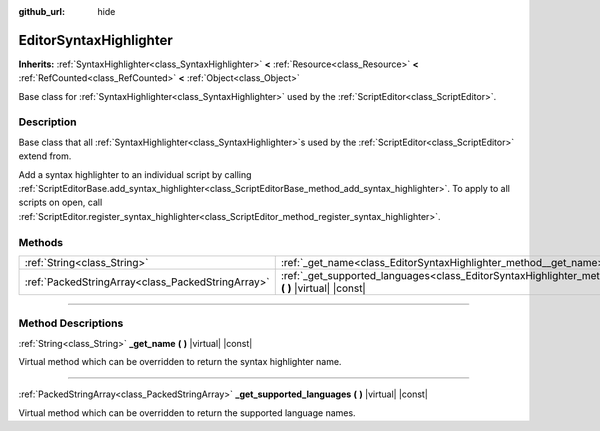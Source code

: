 :github_url: hide

.. DO NOT EDIT THIS FILE!!!
.. Generated automatically from Godot engine sources.
.. Generator: https://github.com/godotengine/godot/tree/master/doc/tools/make_rst.py.
.. XML source: https://github.com/godotengine/godot/tree/master/doc/classes/EditorSyntaxHighlighter.xml.

.. _class_EditorSyntaxHighlighter:

EditorSyntaxHighlighter
=======================

**Inherits:** :ref:`SyntaxHighlighter<class_SyntaxHighlighter>` **<** :ref:`Resource<class_Resource>` **<** :ref:`RefCounted<class_RefCounted>` **<** :ref:`Object<class_Object>`

Base class for :ref:`SyntaxHighlighter<class_SyntaxHighlighter>` used by the :ref:`ScriptEditor<class_ScriptEditor>`.

.. rst-class:: classref-introduction-group

Description
-----------

Base class that all :ref:`SyntaxHighlighter<class_SyntaxHighlighter>`\ s used by the :ref:`ScriptEditor<class_ScriptEditor>` extend from.

Add a syntax highlighter to an individual script by calling :ref:`ScriptEditorBase.add_syntax_highlighter<class_ScriptEditorBase_method_add_syntax_highlighter>`. To apply to all scripts on open, call :ref:`ScriptEditor.register_syntax_highlighter<class_ScriptEditor_method_register_syntax_highlighter>`.

.. rst-class:: classref-reftable-group

Methods
-------

.. table::
   :widths: auto

   +---------------------------------------------------+------------------------------------------------------------------------------------------------------------------------------+
   | :ref:`String<class_String>`                       | :ref:`_get_name<class_EditorSyntaxHighlighter_method__get_name>` **(** **)** |virtual| |const|                               |
   +---------------------------------------------------+------------------------------------------------------------------------------------------------------------------------------+
   | :ref:`PackedStringArray<class_PackedStringArray>` | :ref:`_get_supported_languages<class_EditorSyntaxHighlighter_method__get_supported_languages>` **(** **)** |virtual| |const| |
   +---------------------------------------------------+------------------------------------------------------------------------------------------------------------------------------+

.. rst-class:: classref-section-separator

----

.. rst-class:: classref-descriptions-group

Method Descriptions
-------------------

.. _class_EditorSyntaxHighlighter_method__get_name:

.. rst-class:: classref-method

:ref:`String<class_String>` **_get_name** **(** **)** |virtual| |const|

Virtual method which can be overridden to return the syntax highlighter name.

.. rst-class:: classref-item-separator

----

.. _class_EditorSyntaxHighlighter_method__get_supported_languages:

.. rst-class:: classref-method

:ref:`PackedStringArray<class_PackedStringArray>` **_get_supported_languages** **(** **)** |virtual| |const|

Virtual method which can be overridden to return the supported language names.

.. |virtual| replace:: :abbr:`virtual (This method should typically be overridden by the user to have any effect.)`
.. |const| replace:: :abbr:`const (This method has no side effects. It doesn't modify any of the instance's member variables.)`
.. |vararg| replace:: :abbr:`vararg (This method accepts any number of arguments after the ones described here.)`
.. |constructor| replace:: :abbr:`constructor (This method is used to construct a type.)`
.. |static| replace:: :abbr:`static (This method doesn't need an instance to be called, so it can be called directly using the class name.)`
.. |operator| replace:: :abbr:`operator (This method describes a valid operator to use with this type as left-hand operand.)`
.. |bitfield| replace:: :abbr:`BitField (This value is an integer composed as a bitmask of the following flags.)`
